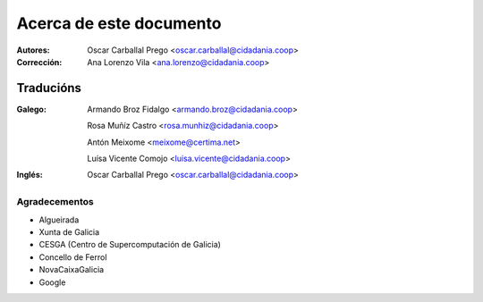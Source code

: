 Acerca de este documento
========================

:Autores:

    Oscar Carballal Prego <oscar.carballal@cidadania.coop>

:Corrección:

    Ana Lorenzo Vila <ana.lorenzo@cidadania.coop>

Traducións
..........

:Galego:

    Armando Broz Fidalgo <armando.broz@cidadania.coop>

    Rosa Muñíz Castro <rosa.munhiz@cidadania.coop>
    
    Antón Meixome <meixome@certima.net>
    
    Luísa Vicente Comojo <luisa.vicente@cidadania.coop>


:Inglés:

    Oscar Carballal Prego <oscar.carballal@cidadania.coop>

Agradecementos
--------------

- Algueirada
- Xunta de Galicia
- CESGA (Centro de Supercomputación de Galicia)
- Concello de Ferrol
- NovaCaixaGalicia
- Google
